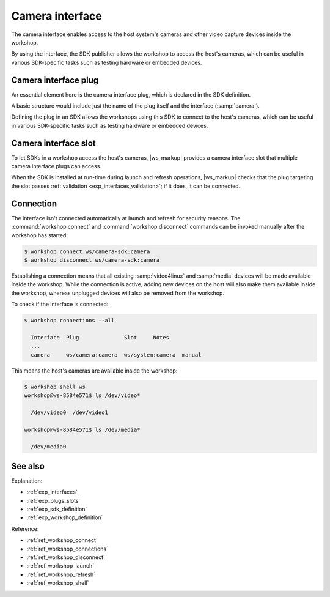 .. _exp_camera_interface:

Camera interface
================

.. @artefact camera interface

The camera interface
enables access to the host system's cameras
and other video capture devices inside the workshop.

By using the interface,
the SDK publisher allows the workshop to access the host's cameras,
which can be useful in various SDK-specific tasks
such as testing hardware or embedded devices.

.. _exp_camera_plug:

Camera interface plug
---------------------

An essential element here is the camera interface plug,
which is declared in the SDK definition.

A basic structure would include just the name of the plug itself
and the interface (:samp:`camera`).

Defining the plug in an SDK
allows the workshops using this SDK to connect to the host's cameras,
which can be useful in various SDK-specific tasks
such as testing hardware or embedded devices.


.. _exp_camera_slot:

Camera interface slot
---------------------

To let SDKs in a workshop access the host's cameras,
|ws_markup| provides a camera interface slot
that multiple camera interface plugs can access.

When the SDK is installed at run-time during launch and refresh operations,
|ws_markup| checks that the plug targeting the slot
passes :ref:`validation <exp_interfaces_validation>`;
if it does,
it can be connected.


Connection
----------

The interface isn't connected automatically at launch and refresh
for security reasons.
The :command:`workshop connect` and :command:`workshop disconnect` commands
can be invoked manually after the workshop has started:

.. @artefact workshop connect
.. @artefact workshop disconnect

.. code-block:: console

   $ workshop connect ws/camera-sdk:camera
   $ workshop disconnect ws/camera-sdk:camera


Establishing a connection means
that all existing :samp:`video4linux` and :samp:`media` devices
will be made available inside the workshop.
While the connection is active,
adding new devices on the host will also make them available inside the workshop,
whereas unplugged devices will also be removed from the workshop.

To check if the interface is connected:

.. @artefact workshop connections

.. code-block:: console

   $ workshop connections --all

     Interface  Plug              Slot     Notes
     ...
     camera     ws/camera:camera  ws/system:camera  manual


This means the host's cameras are available inside the workshop:

.. @artefact workshop shell

.. code-block:: console

   $ workshop shell ws
   workshop@ws-8584e571$ ls /dev/video*

     /dev/video0  /dev/video1

   workshop@ws-8584e571$ ls /dev/media*

     /dev/media0


See also
--------

Explanation:

- :ref:`exp_interfaces`
- :ref:`exp_plugs_slots`
- :ref:`exp_sdk_definition`
- :ref:`exp_workshop_definition`


Reference:

- :ref:`ref_workshop_connect`
- :ref:`ref_workshop_connections`
- :ref:`ref_workshop_disconnect`
- :ref:`ref_workshop_launch`
- :ref:`ref_workshop_refresh`
- :ref:`ref_workshop_shell`
